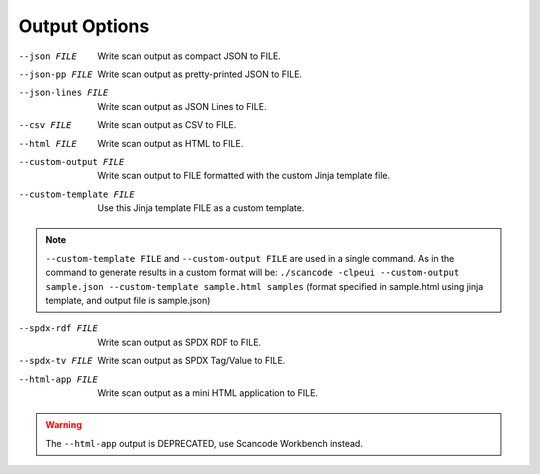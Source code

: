 Output Options
--------------

--json FILE             Write scan output as compact JSON to FILE.

--json-pp FILE          Write scan output as pretty-printed JSON to
                        FILE.

--json-lines FILE       Write scan output as JSON Lines to FILE.

--csv FILE              Write scan output as CSV to FILE.

--html FILE             Write scan output as HTML to FILE.

--custom-output FILE    Write scan output to FILE formatted with the
                        custom Jinja template file.

--custom-template FILE  Use this Jinja template FILE as a custom
                        template.

.. note::

    ``--custom-template FILE`` and ``--custom-output FILE`` are used in a single command. As in the
    command to generate results in a custom format will be:
    ``./scancode -clpeui --custom-output sample.json --custom-template sample.html samples``
    (format specified in sample.html using jinja template, and output file is sample.json)

--spdx-rdf FILE         Write scan output as SPDX RDF to FILE.

--spdx-tv FILE          Write scan output as SPDX Tag/Value to FILE.

--html-app FILE         Write scan output as a mini HTML
                        application to FILE.

.. WARNING::

     The ``--html-app`` output is DEPRECATED, use Scancode Workbench instead.
